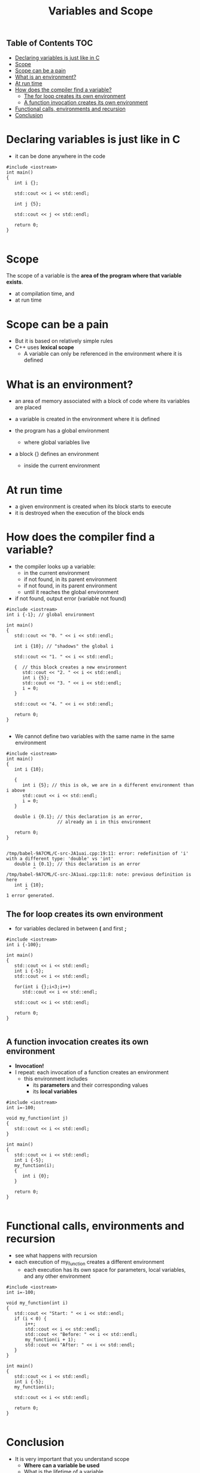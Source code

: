 #+STARTUP: showall
#+STARTUP: lognotestate
#+TAGS:
#+SEQ_TODO: TODO STARTED DONE DEFERRED CANCELLED | WAITING DELEGATED APPT
#+DRAWERS: HIDDEN STATE
#+TITLE: Variables and Scope
#+CATEGORY: 
#+PROPERTY: header-args: lang           :varname value
#+PROPERTY: header-args:sqlite          :db /path/to/db  :colnames yes
#+PROPERTY: header-args:C++   :xournal /tmp/rip.cpp          :results output :exports both :flags -std=c++17 -Wall --pedantic -Werror 
#+PROPERTY: header-args:R               :results output :exports both  :colnames yes

** Table of Contents                                                    :TOC:
- [[#declaring-variables-is-just-like-in-c][Declaring variables is just like in C]]
- [[#scope][Scope]]
- [[#scope-can-be-a-pain][Scope can be a pain]]
- [[#what-is-an-environment][What is an environment?]]
- [[#at-run-time][At run time]]
- [[#how-does-the-compiler-find-a-variable][How does the compiler find a variable?]]
  - [[#the-for-loop--creates-its-own-environment][The for loop  creates its own environment]]
  - [[#a-function-invocation-creates-its-own-environment][A function invocation creates its own environment]]
- [[#functional-calls-environments-and-recursion][Functional calls, environments and recursion]]
- [[#conclusion][Conclusion]]

* Declaring variables is just like in C

- it can be done anywhere in the code

#+BEGIN_SRC C++ :main no :flags -std=c++17 -Wall --pedantic -Werror :results output :exports both :xournal /tmp/rip.cpp
#include <iostream>
int main()
{
   int i {};

   std::cout << i << std::endl;

   int j {5};

   std::cout << j << std::endl;

   return 0;
}

#+END_SRC

#+RESULTS:
#+begin_example
0
5
#+end_example

* Scope

The scope of a variable is the *area of the program where that variable exists*.

- at compilation time, and
- at run time


* Scope can be a pain

- But it is based on relatively simple rules
- C++ uses *lexical scope*
  - A variable can only be referenced in the environment where  it is defined

* What is an environment?

- an area of memory associated with a block of code where its variables are placed

- a variable is created in the environment where it is defined 

- the program has a global environment
  - where global variables live

- a block {} defines an environment
  - inside the current environment

* At run time

- a given environment is created when its block starts to execute
- it is destroyed when the execution of the block ends

* How does the compiler find a variable?

- the compiler looks up a variable:
     - in the current environment
     - if not found, in its parent environment
     - if not found, in its parent environment
     - until it reaches the global environment
- if not found, output error (variable not found)

#+BEGIN_SRC C++ :main no :flags -std=c++17 -Wall --pedantic -Werror :results output :exports both
#include <iostream>
int i {-1}; // global environment

int main()
{
   std::cout << "0. " << i << std::endl;

   int i {10}; // "shadows" the global i

   std::cout << "1. " << i << std::endl; 
   
   {  // this block creates a new environment
      std::cout << "2. " << i << std::endl;
      int i {5};
      std::cout << "3. " << i << std::endl;
      i = 0;
   }

   std::cout << "4. " << i << std::endl;

   return 0;
}

#+END_SRC

#+RESULTS:
#+begin_example
0. -1
1. 10
2. 10
3. 5
4. 10
#+end_example

- We cannot define two variables with the same name in the same environment

#+BEGIN_SRC C++ :main no :flags -std=c++17 -Wall --pedantic -Werror :results output :exports both
#include <iostream>
int main()
{
   int i {10};

   {
      int i {5}; // this is ok, we are in a different environment than i above
      std::cout << i << std::endl;
      i = 0;
   }

   double i {0.1}; // this declaration is an error,
                   // already an i in this environment

   return 0;
}

#+END_SRC

#+RESULTS:

#+BEGIN_EXAMPLE
/tmp/babel-9A7CML/C-src-JA1uai.cpp:19:11: error: redefinition of 'i' with a different type: 'double' vs 'int'
   double i {0.1}; // this declaration is an error
          ^
/tmp/babel-9A7CML/C-src-JA1uai.cpp:11:8: note: previous definition is here
   int i {10};
       ^
1 error generated.
#+END_EXAMPLE


** The for loop  creates its own environment 

- for variables declared in between *(* and first *;*

#+BEGIN_SRC C++ :main no :flags -std=c++17 -Wall --pedantic -Werror :results output :exports both
#include <iostream>
int i {-100};

int main()
{
   std::cout << i << std::endl;
   int i {-5};
   std::cout << i << std::endl;

   for(int i {};i<3;i++)
      std::cout << i << std::endl;
   
   std::cout << i << std::endl;

   return 0;
}

#+END_SRC

#+RESULTS:
#+begin_example
-100
-5
0
1
2
-5
#+end_example

** A function invocation creates its own environment

- *Invocation!*
- I repeat: each invocation of a function creates an environment
  - this environment includes
    - its *parameters* and their corresponding values
    - its *local variables*

#+BEGIN_SRC C++ :main no :flags -std=c++17 -Wall --pedantic -Werror :results output :exports both
#include <iostream>
int i=-100;

void my_function(int j)
{
   std::cout << i << std::endl;
}

int main()
{
   std::cout << i << std::endl;
   int i {-5};
   my_function(i);
   {
      int i {0};
   } 

   return 0;
}

#+END_SRC

#+RESULTS:
#+begin_example
-100
-100
#+end_example

* Functional calls, environments and recursion

- see what happens with recursion
- each execution of my_function creates a different environment
  - each execution has its own space for parameters, local variables, and any other environment
  
#+BEGIN_SRC C++ :main no :flags -std=c++17 -Wall --pedantic -Werror :results output :exports both
#include <iostream>
int i=-100;

void my_function(int i)
{
   std::cout << "Start: " << i << std::endl;
   if (i < 0) {
       i++;
       std::cout << i << std::endl;
       std::cout << "Before: " << i << std::endl;
       my_function(i + 1);
       std::cout << "After: " << i << std::endl;
   }
}

int main()
{
   std::cout << i << std::endl;
   int i {-5};
   my_function(i);

   std::cout << i << std::endl;

   return 0;
}

#+END_SRC

#+RESULTS:
#+begin_example
-100
Start: -5
-4
Before: -4
Start: -3
-2
Before: -2
Start: -1
0
Before: 0
Start: 1
After: 0
After: -2
After: -4
-5
#+end_example

* Conclusion

- It is very important that you understand scope
  - *Where can a variable be used*
  - What is the lifetime of a variable
  - 
